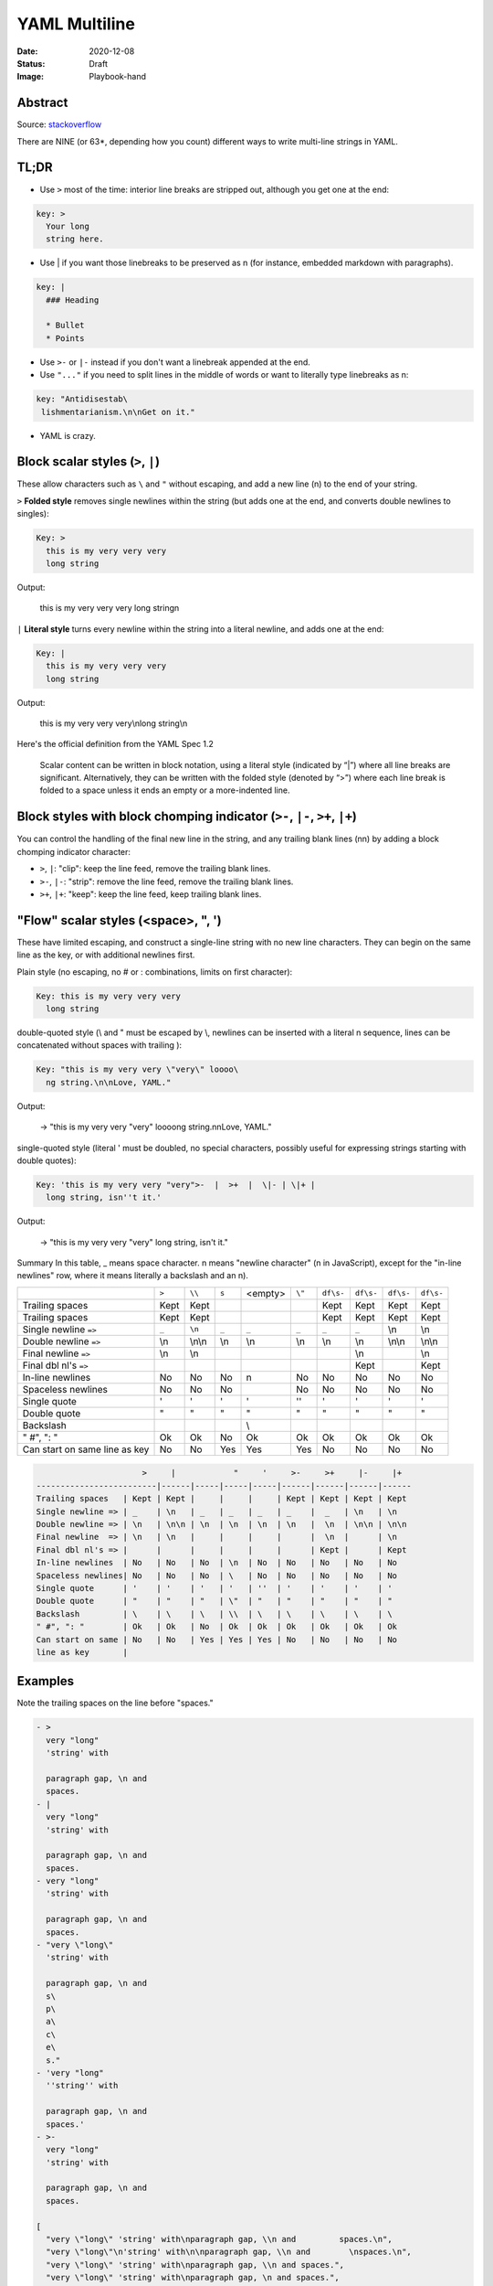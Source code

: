 YAML Multiline
##############

:Date: 2020-12-08
:Status: Draft
:Image: Playbook-hand

Abstract
========

Source: `stackoverflow <https://stackoverflow.com/questions/3790454/how-do-i-break-a-string-over-multiple-lines>`_

There are NINE (or 63*, depending how you count) different ways to write
multi-line strings in YAML.

TL;DR
=====

- Use ``>`` most of the time: interior line breaks are stripped out, although
  you get one at the end:

.. code-block:: TEXT

    key: >
      Your long
      string here.


- Use | if you want those linebreaks to be preserved as \n (for instance,
  embedded markdown with paragraphs).


.. code-block:: TEXT

    key: |
      ### Heading
    
      * Bullet
      * Points


- Use ``>-`` or ``|-`` instead if you don't want a linebreak appended at the end.
- Use ``"..."`` if you need to split lines in the middle of words or want to
  literally type linebreaks as \n:

.. code-block:: TEXT

    key: "Antidisestab\
     lishmentarianism.\n\nGet on it."

- YAML is crazy.

Block scalar styles (``>``, ``|``)
==================================


These allow characters such as ``\`` and ``"`` without escaping, and add a new
line (\n) to the end of your string.

``>`` **Folded style** removes single newlines within the string (but adds one at
the end, and converts double newlines to singles):

.. code-block:: TEXT

    Key: >
      this is my very very very
      long string

Output:

    this is my very very very long string\n

``|`` **Literal style** turns every newline within the string into a literal newline, and adds one at the end:

.. code-block:: YAML

    Key: |
      this is my very very very 
      long string


Output:

    this is my very very very\\nlong string\\n

Here's the official definition from the YAML Spec 1.2

    Scalar content can be written in block notation, using a literal style
    (indicated by “|”) where all line breaks are significant. Alternatively,
    they can be written with the folded style (denoted by “>”) where each line
    break is folded to a space unless it ends an empty or a more-indented line.

Block styles with block chomping indicator (``>-``, ``|-``, ``>+``, ``|+``)
===========================================================================

You can control the handling of the final new line in the string, and any
trailing blank lines (\n\n) by adding a block chomping indicator character:

- ``>``, ``|``: "clip": keep the line feed, remove the trailing blank lines.
- ``>-``, ``|-``: "strip": remove the line feed, remove the trailing blank
  lines.
- ``>+``, ``|+``: "keep": keep the line feed, keep trailing blank lines.

"Flow" scalar styles (<space>, ", ')
====================================


These have limited escaping, and construct a single-line string with no new
line characters. They can begin on the same line as the key, or with additional
newlines first.

Plain style (no escaping, no # or : combinations, limits on first character):

.. code-block:: YAML

    Key: this is my very very very 
      long string

double-quoted style (\\ and " must be escaped by \\, newlines can be inserted
with a literal \n sequence, lines can be concatenated without spaces with
trailing \):

.. code-block:: YAML

    Key: "this is my very very \"very\" loooo\
      ng string.\n\nLove, YAML."

Output:

   → "this is my very very \"very\" loooong string.\n\nLove, YAML."

single-quoted style (literal ' must be doubled, no special characters, possibly useful for expressing strings starting with double quotes):

.. code-block:: YAML

    Key: 'this is my very very "very">-  |  >+  |  \|- | \|+ |
      long string, isn''t it.'

Output:

  → "this is my very very \"very\" long string, isn't it."

Summary
In this table, _ means space character. \n means "newline character" (\n in JavaScript), except for the "in-line newlines" row, where it means literally a backslash and an n).


+-----------------------+-------+--------+-------+---------+---------+-----------+-----------+-----------+-----------+
|                       | ``>`` | ``\\`` | ``s`` | <empty> |  ``\"`` | ``df\s-`` | ``df\s-`` | ``df\s-`` | ``df\s-`` |
+-----------------------+-------+--------+-------+---------+---------+-----------+-----------+-----------+-----------+
| Trailing spaces       | Kept  | Kept   |       |         |         | Kept      | Kept      | Kept      | Kept      |
+-----------------------+-------+--------+-------+---------+---------+-----------+-----------+-----------+-----------+
| Trailing spaces       | Kept  | Kept   |       |         |         | Kept      | Kept      | Kept      | Kept      |
+-----------------------+-------+--------+-------+---------+---------+-----------+-----------+-----------+-----------+
| Single newline ``=>`` | ``_`` | ``\n`` | ``_`` | ``_``   | ``_``   | ``_``     | ``_``     | \\n       | \\n       |
+-----------------------+-------+--------+-------+---------+---------+-----------+-----------+-----------+-----------+
| Double newline ``=>`` | \\n   | \\n\\n | \\n   | \\n     | \\n     | \\n       |  \\n      | \\n\\n    | \\n\\n    |
|                       |       |        |       |         |         |           |           |           |           |
+-----------------------+-------+--------+-------+---------+---------+-----------+-----------+-----------+-----------+
| Final newline  ``=>`` | \\n   | \\n    |       |         |         |           |  \\n      |           | \\n       |
+-----------------------+-------+--------+-------+---------+---------+-----------+-----------+-----------+-----------+
| Final dbl nl's ``=>`` |       |        |       |         |         |           | Kept      |           | Kept      |
|                       |       |        |       |         |         |           |           |           |           |
+-----------------------+-------+--------+-------+---------+---------+-----------+-----------+-----------+-----------+
| In-line newlines      | No    | No     | No    | \n      | No      | No        | No        | No        | No        |
+-----------------------+-------+--------+-------+---------+---------+-----------+-----------+-----------+-----------+
| Spaceless newlines    | No    | No     | No    | \       | No      | No        | No        | No        | No        |
+-----------------------+-------+--------+-------+---------+---------+-----------+-----------+-----------+-----------+
| Single quote          | '     | '      | '     | '       | ''      | '         | '         | '         | '         |
+-----------------------+-------+--------+-------+---------+---------+-----------+-----------+-----------+-----------+
| Double quote          | "     | "      | "     | \"      | "       | "         | "         | "         | "         |
+-----------------------+-------+--------+-------+---------+---------+-----------+-----------+-----------+-----------+
| Backslash             | \     | \      | \     | \\      | \       | \         | \         | \         | \         |
+-----------------------+-------+--------+-------+---------+---------+-----------+-----------+-----------+-----------+
| " \#", ": "           | Ok    | Ok     | No    | Ok      | Ok      | Ok        | Ok        | Ok        | Ok        |
+-----------------------+-------+--------+-------+---------+---------+-----------+-----------+-----------+-----------+
| Can start on same     | No    | No     | Yes   | Yes     | Yes     | No        | No        | No        | No        |
| line as key           |       |        |       |         |         |           |           |           |           |
+-----------------------+-------+--------+-------+---------+---------+-----------+-----------+-----------+-----------+



.. code-block:: TEXT

                          >     |            "     '     >-     >+     |-     |+
    -------------------------|------|-----|-----|-----|------|------|------|------  
    Trailing spaces   | Kept | Kept |     |     |     | Kept | Kept | Kept | Kept
    Single newline => | _    | \n   | _   | _   | _   | _    |  _   | \n   | \n
    Double newline => | \n   | \n\n | \n  | \n  | \n  | \n   |  \n  | \n\n | \n\n
    Final newline  => | \n   | \n   |     |     |     |      |  \n  |      | \n
    Final dbl nl's => |      |      |     |     |     |      | Kept |      | Kept  
    In-line newlines  | No   | No   | No  | \n  | No  | No   | No   | No   | No
    Spaceless newlines| No   | No   | No  | \   | No  | No   | No   | No   | No 
    Single quote      | '    | '    | '   | '   | ''  | '    | '    | '    | '
    Double quote      | "    | "    | "   | \"  | "   | "    | "    | "    | "
    Backslash         | \    | \    | \   | \\  | \   | \    | \    | \    | \
    " #", ": "        | Ok   | Ok   | No  | Ok  | Ok  | Ok   | Ok   | Ok   | Ok
    Can start on same | No   | No   | Yes | Yes | Yes | No   | No   | No   | No
    line as key       |
    

Examples
========

Note the trailing spaces on the line before "spaces."

.. code-block:: YAML

    - >
      very "long"
      'string' with
    
      paragraph gap, \n and        
      spaces.
    - | 
      very "long"
      'string' with
    
      paragraph gap, \n and        
      spaces.
    - very "long"
      'string' with
    
      paragraph gap, \n and        
      spaces.
    - "very \"long\"
      'string' with
    
      paragraph gap, \n and        
      s\
      p\
      a\
      c\
      e\
      s."
    - 'very "long"
      ''string'' with
    
      paragraph gap, \n and        
      spaces.'
    - >- 
      very "long"
      'string' with
    
      paragraph gap, \n and        
      spaces.
    
    [
      "very \"long\" 'string' with\nparagraph gap, \\n and         spaces.\n", 
      "very \"long\"\n'string' with\n\nparagraph gap, \\n and        \nspaces.\n", 
      "very \"long\" 'string' with\nparagraph gap, \\n and spaces.", 
      "very \"long\" 'string' with\nparagraph gap, \n and spaces.", 
      "very \"long\" 'string' with\nparagraph gap, \\n and spaces.", 
      "very \"long\" 'string' with\nparagraph gap, \\n and         spaces."
    ]

Block styles with indentation indicators
========================================



Just in case the above isn't enough for you, you can add a "block indentation indicator" (after your block chomping indicator, if you have one):


.. code-block:: YAML

    - >8
            My long string
            starts over here
    - |+1
     This one
     starts here

Addendum
========

If you insert extra spaces at the start of not-the-first lines in Folded style,
they will be kept, with a bonus newline. This doesn't happen with flow styles:

.. code-block:: YAML

    - >
        my long
          string
    - my long
        string

    → ["my long\n  string\n", "my long string"]

I can't even.

2 block styles, each with 2 possible block chomping indicators (or none),
and with 9 possible indentation indicators (or none), 1 plain style and 2
quoted styles: 2 x (2 + 1) x (9 + 1) + 1 + 2 = 63

Some of this information has also been summarised
`here <http://yaml-multiline.info/>`_ .
